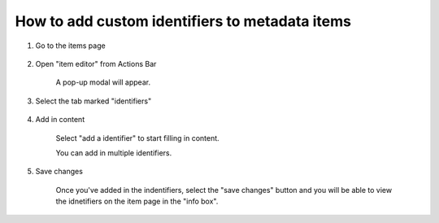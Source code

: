 How to add custom identifiers to metadata items
===============================================

1. Go to the items page

    .. screenshot::
       :server_path: /item/58/objectclass/address
       :alt:
       :login: {'url': '/login', "username": "alice@aristotle.example.com", "password": "Administrator"}
       :crop_element: nav.main.navbar
       :crop_element_padding: 0,000,600,0
        
2. Open "item editor" from Actions Bar

    .. screenshot::
       :alt:
       :crop_element: nav.main.navbar
       :box: a[data-target="#infobox_adv_edit"]
       :crop_element_padding: 0,000,600,0
       
       browser.find_element_by_css_selector('i[class="fa fa-fw fa-pencil-square-o"]').click()     
       
    A pop-up modal will appear.
    
    .. screenshot::
       :alt:
       :crop_element: nav.main.navbar
       :crop_element_padding: 0,000,600,0 
       
       browser.find_element_by_css_selector('a[data-target="#infobox_adv_edit"]').click() 
       
       import time
       time.sleep(4)
       
3. Select the tab marked "identifiers" 
    
    .. screenshot::
       :alt:
       :crop_element: nav.main.navbar
       :box: a[href="#tab_identifiers"]
       :crop_element_padding: 0,000,600,0  
        
4. Add in content

    Select "add a identifier" to start filling in content.

    .. screenshot::
       :alt:
       :crop_element: nav.main.navbar
       :box: #tab_identifiers .btn-primary
       :crop_element_padding: 0,000,600,0
       
       browser.find_element_by_css_selector('a[href="#tab_identifiers"]').click() 
       
    You can add in multiple identifiers.              

    .. screenshot::
       :alt:
       :crop_element: nav.main.navbar
       :crop_element_padding: 0,000,600,0
       
       browser.find_element_by_css_selector('#tab_identifiers .btn-primary').click() 
       
5. Save changes

    Once you've added in the indentifiers, select the "save changes" button and you will be able to view the idnetifiers on the item page in the "info box". 
    
    .. screenshot::
       :alt:
       :crop_element: nav.main.navbar
       :box: input[value="Save changes"]
       :crop_element_padding: 0,000,600,0
      
